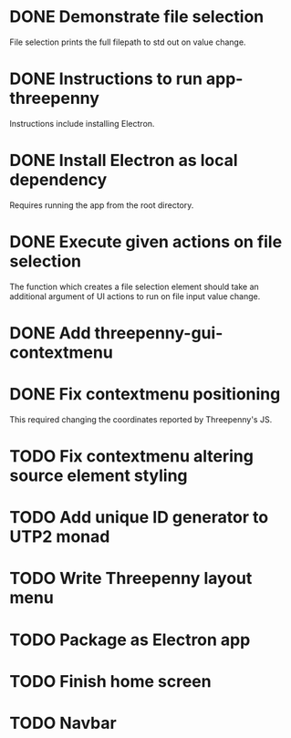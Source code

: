 * DONE Demonstrate file selection
  CLOSED: [2017-02-23 Thu 14:55]
File selection prints the full filepath to std out on value change.
* DONE Instructions to run app-threepenny
  CLOSED: [2017-02-23 Thu 15:25]
Instructions include installing Electron.
* DONE Install Electron as local dependency
  CLOSED: [2017-02-23 Thu 18:28]
Requires running the app from the root directory.
* DONE Execute given actions on file selection
  CLOSED: [2017-02-23 Thu 18:54]
The function which creates a file selection element should take an additional
argument of UI actions to run on file input value change.
* DONE Add threepenny-gui-contextmenu
  CLOSED: [2017-02-23 Thu 20:15]
* DONE Fix contextmenu positioning
  CLOSED: [2017-02-24 Fri 16:27]
This required changing the coordinates reported by Threepenny's JS.
* TODO Fix contextmenu altering source element styling
* TODO Add unique ID generator to UTP2 monad
* TODO Write Threepenny layout menu
* TODO Package as Electron app
* TODO Finish home screen
* TODO Navbar
